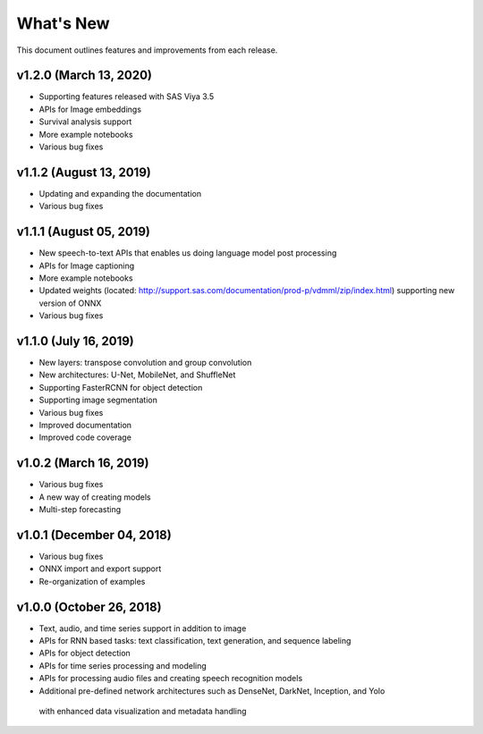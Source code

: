 
.. Copyright SAS Institute

.. _whatsnew:

**********
What's New
**********

This document outlines features and improvements from each release.

v1.2.0 (March 13, 2020)
=======================
- Supporting features released with SAS Viya 3.5
- APIs for Image embeddings
- Survival analysis support
- More example notebooks
- Various bug fixes

v1.1.2 (August 13, 2019)
========================
- Updating and expanding the documentation
- Various bug fixes

v1.1.1 (August 05, 2019)
========================
- New speech-to-text APIs that enables us doing language model post processing
- APIs for Image captioning
- More example notebooks
- Updated weights (located: http://support.sas.com/documentation/prod-p/vdmml/zip/index.html)
  supporting new version of ONNX
- Various bug fixes

v1.1.0 (July 16, 2019)
==========================

- New layers: transpose convolution and group convolution
- New architectures: U-Net, MobileNet, and ShuffleNet
- Supporting FasterRCNN for object detection
- Supporting image segmentation
- Various bug fixes
- Improved documentation
- Improved code coverage

v1.0.2 (March 16, 2019)
=======================
- Various bug fixes
- A new way of creating models
- Multi-step forecasting

v1.0.1 (December 04, 2018)
==========================
- Various bug fixes
- ONNX import and export support
- Re-organization of examples

v1.0.0 (October 26, 2018)
=========================
- Text, audio, and time series support in addition to image
- APIs for RNN based tasks: text classification, text generation, and sequence labeling
- APIs for object detection
- APIs for time series processing and modeling
- APIs for processing audio files and creating speech recognition models
- Additional pre-defined network architectures such as DenseNet, DarkNet, Inception, and Yolo
 with enhanced data visualization and metadata handling
